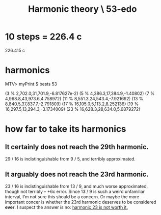 :PROPERTIES:
:ID:       1dd86b1f-784e-4c52-a473-dbc034408415
:END:
#+title: Harmonic theory \ 53-edo
* 10 steps = 226.4 c
  226.415 c
* harmonics
MTV> myPrint $ bests 53

(3 % 2,702.0,31,701.9,-6.817627e-2)
(5 % 4,386.3,17,384.9,-1.40802)
(7 % 4,968.8,43,973.6,4.758972)
(11 % 8,551.3,24,543.4,-7.921692)
(13 % 8,840.5,37,837.7,-2.791809)
(17 % 16,105.0,5,113.2,8.252136)
(19 % 16,297.5,13,294.3,-3.1734009)
(23 % 16,628.3,28,634.0,5.6879272)
* how far to take its harmonics
** It certainly does not reach the 29th harmonic.
   29 / 16 is indistinguishable from 9 / 5,
   and terribly approximated.
** It arguably does not reach the 23rd harmonic.
   23 / 16 is indistinguishable from 13 / 9,
   and much worse approximated,
   though not terribly -- +6c error.
   Since 13 / 9 is such a weird unfamiliar interval,
   I'm not sure this should be a concern.
   Or maybe the more important concer is
   whether the 23rd harmonic deserves to be considered *ever*.
   I suspect the answer is no: [[https://github.com/JeffreyBenjaminBrown/public_notes_with_github-navigable_links/blob/master/harmonic_23_is_not_worth_it.org][harmonic 23 is not worth it.]]
